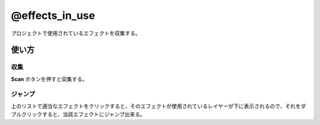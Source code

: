 ====================
@effects_in_use
====================

.. image:: @effects_in_use-UI.png

プロジェクトで使用されているエフェクトを収集する。


使い方
--------------------

収集
^^^^^^^^^^^^^^^^^^^^
**Scan** ボタンを押すと収集する。

ジャンプ
^^^^^^^^^^^^^^^^^^^^
上のリストで適当なエフェクトをクリックすると、そのエフェクトが使用されているレイヤーが下に表示されるので、それをダブルクリックすると、当該エフェクトにジャンプ出来る。